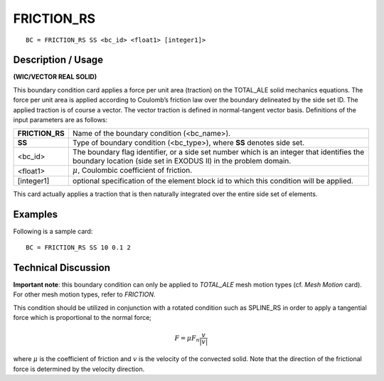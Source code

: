 ***************
**FRICTION_RS**
***************

::

	BC = FRICTION_RS SS <bc_id> <float1> [integer1]>

-----------------------
**Description / Usage**
-----------------------

**(WIC/VECTOR REAL SOLID)**

This boundary condition card applies a force per unit area (traction) on the
TOTAL_ALE solid mechanics equations. The force per unit area is applied according
to Coulomb’s friction law over the boundary delineated by the side set ID. The applied
traction is of course a vector. The vector traction is defined in normal-tangent vector
basis. Definitions of the input parameters are as follows:

================ ============================================================
**FRICTION_RS**  Name of the boundary condition (<bc_name>).
**SS**           Type of boundary condition (<bc_type>), where **SS**
                 denotes side set.
<bc_id>          The boundary flag identifier, or a side set number which
                 is an integer that identifies the boundary location (side
                 set in EXODUS II) in the problem domain.
<float1>         :math:`\mu`, Coulombic coefficient of friction.
[integer1]       optional specification of the element block id to which
                 this condition will be applied.
================ ============================================================

This card actually applies a traction that is then naturally integrated over the entire side
set of elements.

------------
**Examples**
------------

Following is a sample card:
::

     BC = FRICTION_RS SS 10 0.1 2


-------------------------
**Technical Discussion**
-------------------------

**Important note**: this boundary condition can only be applied to *TOTAL_ALE* mesh
motion types (cf. *Mesh Motion* card). For other mesh motion types, refer to *FRICTION*.

This condition should be utilized in conjunction with a rotated condition such as
SPLINE_RS in order to apply a tangential force which is proportional to the normal
force;

.. math::

     \underline F = \mu F_n \frac{\underline v}{|\underline v|}

     

where :math:`\mu` is the coefficient of friction and :math:`\underline{v}` is the velocity of the convected solid. Note
that the direction of the frictional force is determined by the velocity direction.


